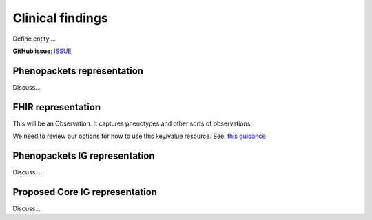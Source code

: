 Clinical findings
==============================

Define entity....

**GitHub issue**: `ISSUE <https://github.com/phenopackets/domain-analysis/issues/15>`_

Phenopackets representation
++++++++++++++++++++++++++++++

Discuss...

FHIR representation
+++++++++++++++++++++

This will be an Observation. It captures phenotypes and other sorts of observations.

We need to review our options for how to use this key/value resource. See: `this guidance <https://www.hl7.org/fhir/observation.html#code-interop>`_

Phenopackets IG representation
++++++++++++++++++++++++++++++++

Discuss....

Proposed Core IG representation
+++++++++++++++++++++++++++++++++

Discuss...
